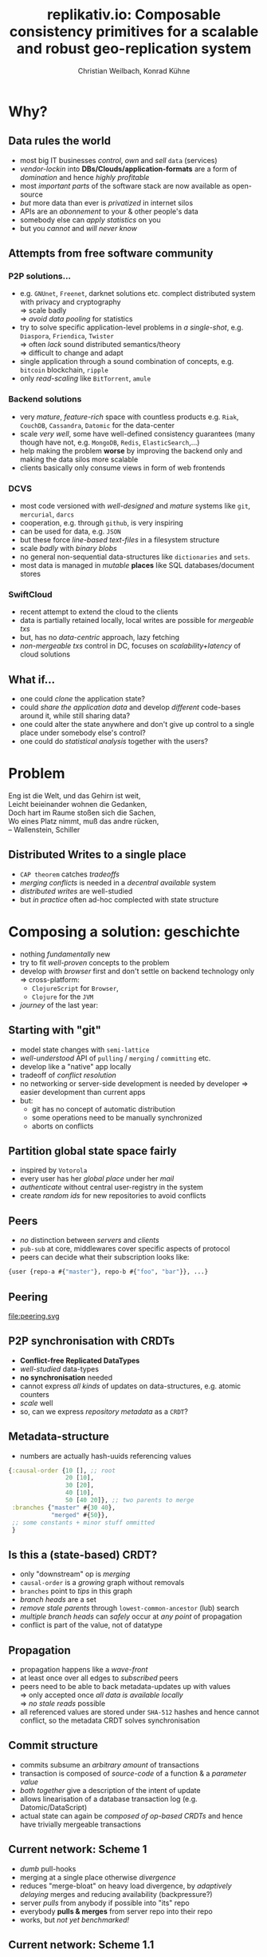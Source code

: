 #+Title: replikativ.io: Composable consistency primitives for a scalable and robust geo-replication system
#+Author: Christian Weilbach, Konrad Kühne
#+Email: christian@replikativ.io, konrad@replikativ.io 

#+OPTIONS: reveal_center:t reveal_progress:t reveal_history:t reveal_control:t
#+OPTIONS: reveal_mathjax:t reveal_rolling_Links:t reveal_keyboard:t reveal_overview:t num:nil
#+OPTIONS: reveal_slide_number:t
# +OPTIONS: reveal_width:1420 reveal_height:1080
#+OPTIONS: toc:nil
#+REVEAL_MARGIN: 0.1
#+REVEAL_MIN_SCALE: 0.6
#+REVEAL_MAX_SCALE: 1.2
#+REVEAL_TRANS: linear
#+REVEAL_THEME: sky
#+REVEAL_HLEVEL: 1
#+REVEAL_HEAD_PREAMBLE: <meta name="description" content="geschichte, git-like CRDT">
# +REVEAL_PREAMBLE: Applied to lambda
# +REVEAL_POSTAMBLE: <p> Geoglyphs FP-prototype by C. Weilbach </p>


* Why?

** Data rules the world
   - most big IT businesses /control/, /own/ and /sell/ =data= (services)
   - /vendor-lockin/ into *DBs/Clouds/application-formats* are a form of
     /domination/ and hence /highly profitable/
   - most /important parts/ of the software stack are now available as
     open-source
   - /but/ more data than ever is /privatized/ in internet silos
   - APIs are an /abonnement/ to your & other people's data
   - somebody else can /apply statistics/ on you
   - but you /cannot/ and /will never know/


** Attempts from free software community

*** P2P solutions...
    - e.g. =GNUnet=, =Freenet=, darknet solutions etc. complect
      distributed system with privacy and cryptography \\
      $\Rightarrow$ scale badly \\
      $\Rightarrow$ /avoid data pooling/ for statistics
    - try to solve specific application-level problems in /a
      single-shot/, e.g. =Diaspora=, =Friendica=, =Twister= \\
      $\Rightarrow$ often /lack/ sound distributed semantics/theory \\
      $\Rightarrow$ difficult to change and adapt
    - single application through a sound combination of concepts,
      e.g. =bitcoin= blockchain, =ripple=
    - only /read-scaling/ like =BitTorrent=, =amule=


*** Backend solutions
    - very /mature/, /feature-rich/ space with countless products
      e.g. =Riak=, =CouchDB=, =Cassandra=, =Datomic= for the data-center
    - scale /very well/, some have well-defined consistency guarantees
      (many though have not, e.g. =MongoDB=, =Redis=, =ElasticSearch=,...)
    - help making the problem *worse* by improving the backend only
      and making the data silos more scalable
    - clients basically only consume views in form of web frontends


*** DCVS
    - most code versioned with /well-designed/ and /mature/ systems
      like =git=, =mercurial=, =darcs=
    - cooperation, e.g. through =github=, is very inspiring
    - can be used for data, e.g. =JSON=
    - but these force /line-based text-files/ in a filesystem
      structure
    - scale /badly/ with /binary blobs/
    - no general non-sequential data-structures like =dictionaries= and =sets=.
    - most data is managed in /mutable/ *places* like SQL
      databases/document stores

# it is often not versioned and cannot be distributed/forked, while
# the code is versioned and kept very safe


*** SwiftCloud
    - recent attempt to extend the cloud to the clients
    - data is partially retained locally, local writes are possible
      for /mergeable txs/
    - but, has no /data-centric/ approach, lazy fetching
    - /non-mergeable txs/ control in DC, focuses on
      /scalability+latency/ of cloud solutions


** What if...
   - one could /clone/ the application state?
   - could /share the application data/ and develop /different/ code-bases
     around it, while still sharing data?
   - one could alter the state anywhere and don't give up control to a
     single place under somebody else's control?
   - one could do /statistical analysis/ together with the users?

     
* Problem
#+BEGIN_VERSE
Eng ist die Welt, und das Gehirn ist weit,
Leicht beieinander wohnen die Gedanken,
Doch hart im Raume stoßen sich die Sachen,
Wo eines Platz nimmt, muß das andre rücken,
-- Wallenstein, Schiller
#+END_VERSE


** Distributed Writes to a single place
   - =CAP theorem= catches /tradeoffs/
   - /merging conflicts/ is needed in a /decentral available/ system
   - /distributed writes/ are well-studied
   - but /in practice/ often ad-hoc complected with state structure

# e.g. updates to different parts of the state can conflict semantically etc.


* Composing a solution: geschichte
  - nothing /fundamentally/ new
  - try to fit /well-proven/ concepts to the problem
  - develop with /browser/ first and don't settle on backend technology
    only $\Rightarrow$ cross-platform:
    - =ClojureScript= for =Browser=,
    - =Clojure= for the =JVM=
  - /journey/ of the last year:

** Starting with "git"
   - model state changes with =semi-lattice=
   - /well-understood/ API of =pulling= / =merging= / =committing= etc.
   - develop like a "native" app locally
   - tradeoff of /conflict resolution/
   - no networking or server-side development is needed by developer
     $\Rightarrow$ easier development than current apps
   - but:
     - git has no concept of automatic distribution
     - some operations need to be manually synchronized
     - aborts on conflicts

** Partition global state space fairly
   - inspired by =Votorola=
   - every user has her /global place/ under her /mail/
   - /authenticate/ without central user-registry in the system
   - create /random ids/ for new repositories to avoid conflicts

** Peers
   - /no/ distinction between /servers/ and /clients/
   - =pub-sub= at core, middlewares cover specific aspects of protocol
   - peers can decide what their subscription looks like:
#+BEGIN_SRC clojure
{user {repo-a #{"master"}, repo-b #{"foo", "bar"}}, ...}
#+END_SRC

** Peering
   file:peering.svg



** P2P synchronisation with CRDTs
   - *Conflict-free Replicated DataTypes*
   - /well-studied/ data-types
   - *no synchronisation* needed
   - cannot express /all kinds/ of updates on data-structures,
     e.g. atomic counters
   - /scale/ well
   - so, can we express /repository metadata/ as a =CRDT=?


** Metadata-structure
   - numbers are actually hash-uuids referencing values
#+BEGIN_SRC clojure
  {:causal-order {10 [], ;; root
                  20 [10],
                  30 [20],
                  40 [10],
                  50 [40 20]}, ;; two parents to merge
   :branches {"master" #{30 40},
              "merged" #{50}},
   ;; some constants + minor stuff ommitted
   }
#+END_SRC


** Is this a (state-based) CRDT?
   - only "downstream" op is /merging/
   - =causal-order= is a /growing/ graph without removals
   - =branches= point to /tips/ in this graph
   - /branch heads/ are a set
   - /remove stale parents/ through =lowest-common-ancestor= (lub)
     search
   - /multiple branch heads/ can /safely/ occur at /any point/ of propagation
   - conflict is part of the value, not of datatype

** Propagation
   - propagation happens like a /wave-front/
   - at least once over all edges to /subscribed/ peers
   - peers need to be able to back metadata-updates up with
     values \\
     $\Rightarrow$ only accepted once /all data is available locally/ \\
     $\Rightarrow$ /no stale reads/ possible
   - all referenced values are stored under =SHA-512= hashes and hence
     cannot conflict, so the metadata CRDT solves synchronisation

** Commit structure
   - commits subsume an /arbitrary amount/ of transactions
   - transaction is composed of /source-code/ of a function &
     a /parameter value/
   - /both together/ give a description of the intent of update
   - allows linearisation of a database transaction log
     (e.g. Datomic/DataScript)
   - actual state can again be /composed of op-based CRDTs/ and hence
     have trivially mergeable transactions


** Current network: Scheme 1
   - /dumb/ pull-hooks
   - merging at a single place otherwise /divergence/
   - reduces "merge-bloat" on heavy load divergence, by /adaptively
     delaying/ merges and reducing availability (backpressure?)
   - server /pulls/ from anybody if possible into "its" repo
   - everybody *pulls & merges* from server repo into their repo
   - works, but /not yet benchmarked!/

** Current network: Scheme 1.1
   - merging on server only possible if /commutative/
   - clients only pull

* Demo


* Scaling problems
   - /divergence/: latency $\Rightarrow$ conflicts $\Rightarrow$ merge-bloat
   - client-peers only need /fraction of state/
   - mobile bandwidth can be /very expensive/
   - needs /hand-crafted/ design for application state like SwiftCloud

** Recent steps
   - plumbing
   - make hash-fn /~10 times/ faster on =JVM=
   - improve /kv-store/ and use /fast serialisation/ protocols
   - carry /binary blobs/ up to 512 mib with very low =CPU= overhead
     $\Rightarrow$ all application data including code could be packed
     in repo and /bootstrapped/ in client
   - improve /error-handling/ to comfortably use it from the =REPL=

** Next steps

*** op-based CRDT
   - calculating /deltas between states/ does not scale
   - encode all operations and merge similar to state-based approach:
     =new-state=, =commit=, =branch=, =pull= [DONE]
   - needs *in-order* /wire-semantics/ and /state-based/ total synch on connection

*** Decouple CRDT from replication
   - use protocols (type-classes)
   - replicate /arbitrary CRDTs/ under repository places
   - use CRDT /without/ this replication


*** Scheme 2 - "twitter hashtags"
   - /globally/ scalable
   - add (separate) CRDT with /mergeable/ transactions (without causal-order)
#+BEGIN_SRC clojure
  {:branches {["#erlang" #inst "2015-02-03T11:00:00.000-00:00" :1h]
              #{3 48 95}
              ["#open-hardware" #inst "2015-02-03T11:00:00.000-00:00" :1h]
              #{84 38 76 90}}}
#+END_SRC
   - let each user commit to her repos, pull all on server
   - similar to /SwiftSocial/
   - /partition/ branches by time to reduce throughput on clients


*** Scheme 3.1 - "banking"
   - each branch is an /account/
   - pull from clients as *multinomial* /in-order/, /stochastically/ in
     fixed frequency
   - the lower the merge-rate the higher the probability to pull if
     possible
   - clients have to /wait/ until commit is in server-repo
   - if not pulled, client merges and retries
   - many operations still commute even though they could conflict
     $\Rightarrow$ server can /try/ to merge
   - but then has to commit /rejection/ for client to communicate
     merging



*** Scheme 3.2 - "banking"
   - alternatively add "server-side" remote transactions like
     /SwiftCloud/
   - tradeoff is /direct communication/ becomes necessary,
     e.g. two-phase commit
   - /high-latency/ clients /timeout without commits/, but don't introduce
     merges


*** Scheme 4 - "collaborative text-editing"
   - implement CRDT like "Logoot"

*** Outlook
   - try to get some /funding/crowd-sourcing/
   - add /encryption/ to values
   - make /JavaScript/ development painless
   - actual /personal/ goal to build collaborative forkable planning app
     to cooperate on economic processes without agreement beforehand
   - once planned /resource-flow/ is /neutral to the environment/ (no
     side-effects ;-) or "sustainable") it becomes enactionable
   - inspired by /Votorola/ ideas

* Sources
  - https://github.com/ghubber/geschichte
  - http://zelea.com/project/votorola/home.html
  - Marc Shapiro, Nuno Preguiça, Carlos Baquero, Marek Zawirski, A
    comprehensive study of Convergent and Commutative Replicated Data
    Types
  - Marek Zawirski, Annette Bieniusa, Valter Balegas, Sérgio Duarte,
    Carlos Baquero, et al.. Swift-Cloud: Fault-Tolerant
    Geo-Replication Integrated all the Way to the Client Machine.
  - Stéphane Weiss, Pascal Urso, Pascal Molli, Logoot: a P2P
    collaborative editing system
  - Andrei Deftu, Jan Griebsch. A Scalable Conflict-free Replicated
    Set Data Type.
